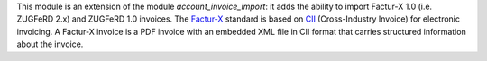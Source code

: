 This module is an extension of the module *account_invoice_import*: it adds the ability to import Factur-X 1.0 (i.e. ZUGFeRD 2.x) and ZUGFeRD 1.0 invoices. The `Factur-X <http://fnfe-mpe.org/factur-x/>`_ standard is based on `CII <http://tfig.unece.org/contents/cross-industry-invoice-cii.htm>`_ (Cross-Industry Invoice) for electronic invoicing. A Factur-X invoice is a PDF invoice with an embedded XML file in CII format that carries structured information about the invoice.
